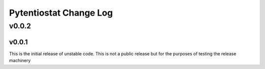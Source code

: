 Pytentiostat Change Log
-----------------------

.. current developments

v0.0.2
====================




v0.0.1
~~~~~~~~~~

This is the initial release of unstable code.  This is not a public release but
for the purposes of testing the release machinery



